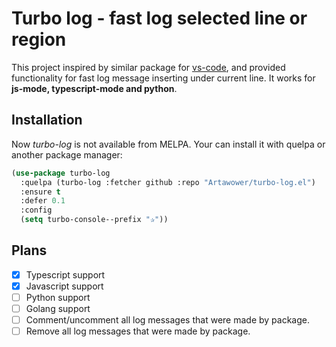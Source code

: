 * Turbo log - fast log selected line or region
This project inspired by similar package for [[https://marketplace.visualstudio.com/items?itemName=ChakrounAnas.turbo-console-log][vs-code]], and provided functionality for fast log message inserting under current line.
It works for *js-mode, typescript-mode and python*.
** Installation
Now /turbo-log/ is not available from MELPA. Your can install it with quelpa or another package manager:
#+BEGIN_SRC emacs-lisp
  (use-package turbo-log
    :quelpa (turbo-log :fetcher github :repo "Artawower/turbo-log.el")
    :ensure t
    :defer 0.1
    :config
    (setq turbo-console--prefix "✰"))
#+END_SRC
** Plans
+ [X] Typescript support
+ [X] Javascript support
+ [ ] Python support
+ [ ] Golang support
+ [ ] Comment/uncomment all log messages that were made by package.
+ [ ] Remove all log messages that were made by package.
  
  
